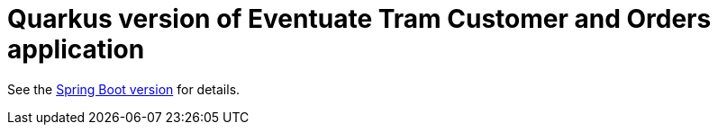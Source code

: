
= Quarkus version of Eventuate Tram Customer and Orders application

See the https://github.com/eventuate-tram/eventuate-tram-examples-customers-and-orders[Spring Boot version] for details.
